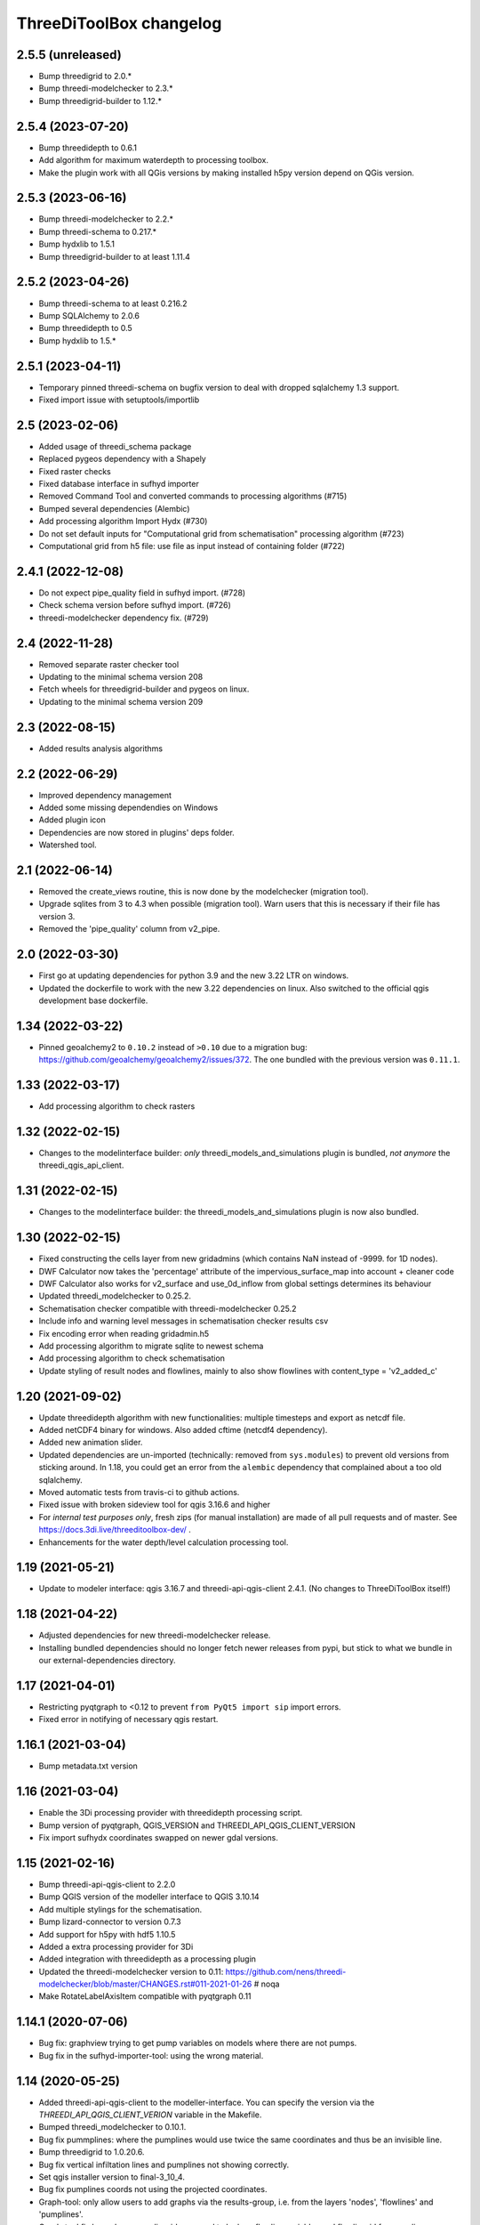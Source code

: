 ThreeDiToolBox changelog
========================


2.5.5 (unreleased)
------------------

- Bump threedigrid to 2.0.*
- Bump threedi-modelchecker to 2.3.*
- Bump threedigrid-builder to 1.12.*


2.5.4 (2023-07-20)
------------------

- Bump threedidepth to 0.6.1
- Add algorithm for maximum waterdepth to processing toolbox.
- Make the plugin work with all QGis versions by making installed
  h5py version depend on QGis version.

2.5.3 (2023-06-16)
------------------

- Bump threedi-modelchecker to 2.2.*
- Bump threedi-schema to 0.217.*
- Bump hydxlib to 1.5.1
- Bump threedigrid-builder to at least 1.11.4


2.5.2 (2023-04-26)
------------------

- Bump threedi-schema to at least 0.216.2
- Bump SQLAlchemy to 2.0.6
- Bump threedidepth to 0.5
- Bump hydxlib to 1.5.*


2.5.1 (2023-04-11)
------------------

- Temporary pinned threedi-schema on bugfix version to deal with dropped sqlalchemy 1.3 support.
- Fixed import issue with setuptools/importlib


2.5 (2023-02-06)
----------------

- Added usage of threedi_schema package
- Replaced pygeos dependency with a Shapely
- Fixed raster checks
- Fixed database interface in sufhyd importer
- Removed Command Tool and converted commands to processing algorithms (#715)
- Bumped several dependencies (Alembic)
- Add processing algorithm Import Hydx (#730)
- Do not set default inputs for "Computational grid from schematisation" processing algorithm (#723)
- Computational grid from h5 file: use file as input instead of containing folder (#722)

2.4.1 (2022-12-08)
------------------

- Do not expect pipe_quality field in sufhyd import. (#728)

- Check schema version before sufhyd import. (#726)

- threedi-modelchecker dependency fix. (#729)


2.4 (2022-11-28)
----------------
- Removed separate raster checker tool

- Updating to the minimal schema version 208

- Fetch wheels for threedigrid-builder and pygeos on linux.

- Updating to the minimal schema version 209


2.3 (2022-08-15)
----------------

- Added results analysis algorithms


2.2 (2022-06-29)
----------------

- Improved dependency management
- Added some missing dependendies on Windows
- Added plugin icon
- Dependencies are now stored in plugins' deps folder.
- Watershed tool.


2.1 (2022-06-14)
----------------

- Removed the create_views routine, this is now done by the modelchecker (migration tool).

- Upgrade sqlites from 3 to 4.3 when possible (migration tool). Warn users that this is necessary if
  their file has version 3.

- Removed the 'pipe_quality' column from v2_pipe.


2.0 (2022-03-30)
----------------

- First go at updating dependencies for python 3.9 and the new 3.22 LTR on
  windows.

- Updated the dockerfile to work with the new 3.22 dependencies on linux.
  Also switched to the official qgis development base dockerfile.


1.34 (2022-03-22)
-----------------

- Pinned geoalchemy2 to ``0.10.2`` instead of ``>0.10`` due to a
  migration bug:
  https://github.com/geoalchemy/geoalchemy2/issues/372. The one
  bundled with the previous version was ``0.11.1``.


1.33 (2022-03-17)
-----------------

- Add processing algorithm to check rasters


1.32 (2022-02-15)
-----------------

- Changes to the modelinterface builder: *only* threedi_models_and_simulations
  plugin is bundled, *not anymore* the threedi_qgis_api_client.


1.31 (2022-02-15)
-----------------

- Changes to the modelinterface builder: the threedi_models_and_simulations
  plugin is now also bundled.


1.30 (2022-02-15)
-----------------

- Fixed constructing the cells layer from new gridadmins (which contains NaN
  instead of -9999. for 1D nodes).

- DWF Calculator now takes the 'percentage' attribute of the impervious_surface_map into account + cleaner code

- DWF Calculator also works for v2_surface and use_0d_inflow from global settings determines its behaviour

- Updated threedi_modelchecker to 0.25.2.

- Schematisation checker compatible with threedi-modelchecker 0.25.2

- Include info and warning level messages in schematisation checker results csv

- Fix encoding error when reading gridadmin.h5

- Add processing algorithm to migrate sqlite to newest schema

- Add processing algorithm to check schematisation

- Update styling of result nodes and flowlines, mainly to also show flowlines with content_type = 'v2_added_c'


1.20 (2021-09-02)
-----------------

- Update threedidepth algorithm with new functionalities: multiple timesteps
  and export as netcdf file.

- Added netCDF4 binary for windows. Also added cftime (netcdf4 dependency).

- Added new animation slider.

- Updated dependencies are un-imported (technically: removed from ``sys.modules``)
  to prevent old versions from sticking around. In 1.18, you could get an error
  from the ``alembic`` dependency that complained about a too old sqlalchemy.

- Moved automatic tests from travis-ci to github actions.

- Fixed issue with broken sideview tool for qgis 3.16.6 and higher

- For *internal test purposes only*, fresh zips (for manual
  installation) are made of all pull requests and of master. See
  https://docs.3di.live/threeditoolbox-dev/ .

- Enhancements for the water depth/level calculation processing tool.

1.19 (2021-05-21)
-----------------

- Update to modeler interface: qgis 3.16.7 and threedi-api-qgis-client 2.4.1. (No changes
  to ThreeDiToolBox itself!)


1.18 (2021-04-22)
-----------------

- Adjusted dependencies for new threedi-modelchecker release.

- Installing bundled dependencies should no longer fetch newer releases
  from pypi, but stick to what we bundle in our external-dependencies
  directory.


1.17 (2021-04-01)
-----------------

- Restricting pyqtgraph to <0.12 to prevent ``from PyQt5 import sip`` import
  errors.

- Fixed error in notifying of necessary qgis restart.


1.16.1 (2021-03-04)
-------------------

- Bump metadata.txt version


1.16 (2021-03-04)
-----------------

- Enable the 3Di processing provider with threedidepth processing script.

- Bump version of pyqtgraph, QGIS_VERSION and THREEDI_API_QGIS_CLIENT_VERSION

- Fix import sufhydx coordinates swapped on newer gdal versions.


1.15 (2021-02-16)
-----------------

- Bump threedi-api-qgis-client to 2.2.0

- Bump QGIS version of the modeller interface to QGIS 3.10.14

- Add multiple stylings for the schematisation.

- Bump lizard-connector to version 0.7.3

- Add support for h5py with hdf5 1.10.5

- Added a extra processing provider for 3Di

- Added integration with threedidepth as a processing plugin

- Updated the threedi-modelchecker version to 0.11: https://github.com/nens/threedi-modelchecker/blob/master/CHANGES.rst#011-2021-01-26  # noqa

- Make RotateLabelAxisItem compatible with pyqtgraph 0.11


1.14.1 (2020-07-06)
-------------------

- Bug fix: graphview trying to get pump variables on models where there are not
  pumps.

- Bug fix in the sufhyd-importer-tool: using the wrong material.


1.14 (2020-05-25)
-----------------

- Added threedi-api-qgis-client to the modeller-interface. You can specify the version
  via the `THREEDI_API_QGIS_CLIENT_VERION` variable in the Makefile.

- Bumped threedi_modelchecker to 0.10.1.

- Bug fix pummplines: where the pumplines would use twice the same coordinates and thus
  be an invisible line.

- Bump threedigrid to 1.0.20.6.

- Bug fix vertical infiltation lines and pumplines not showing correctly.

- Set qgis installer version to final-3_10_4.

- Bug fix pumplines coords not using the projected coordinates.

- Graph-tool: only allow users to add graphs via the results-group, i.e. from the
  layers 'nodes', 'flowlines' and 'pumplines'.

- Graph-tool fix bug where pumpline-id was used to look up flowline variables and
  flowline-id for pumpline variables.

- Small fix in predict_calc_points command.

- Update v2_pumpstation action_type from 'set_capacity' to 'set_pump_capacity'.


1.13 (2019-12-02)
-----------------

- Added installer build script for ``3Di Modeller interface`` to makefile.

- Added Click as external dependency, which is currently required for the
  threedi-modelchecker.

- Improve raster_checker's 'extreme raster values' check: not rely on meta data,
  but check actual data. Also include number of warnings in pop-up when finished.

- Added custom h5py binaries for windows in external dependencies. Build for
  windows with python3.7. This h5py is able to read in results from the new
  threedi-api and the old (v2) results.

- Added a pip uninstall command before trying to install an external
  dependency to make sure our external packages get cleaned up.

- Bumped threedigrid to 1.0.16

- Automatically add a spatialite connection to the qgis-browser when a user
  loads a 3Di model via the result-selection-tool.

- Updated layer_styles of the schematisation. Attributes forms for all
  schematisation layers are configured. These layers are now grouped and
  ordered, and many widget types are configured.

- Added missing columns to the manhole_view layer.

- Added 'v2_cross_section_location_view' and 'v2_simple_infiltration' layers
  to the schematisation group.

- Administrative change: releases to https://plugins.lizard.net are now made
  by the automatic test server.


1.12.2 (2019-09-12)
-------------------

- Pinned h5py version to 2.9.


1.12.1 (2019-07-12)
-------------------

- Bumped threedi-modelchecker to 0.5 (no longer raise MigrationTooHighError).


1.12 (2019-07-08)
-----------------

- Fixed dependency installation on windows 7.

- Added developer documentation.

- Modelchecker user interface improvements.

- Running pip with ``--upgrade`` so that old packages actually get updated.

- Fixed bug where widget of control_structures wouldn't show up due to
  garbage collection.

- Bumped threedi-modelchecker to 0.3.

- Fix tool_commands/control_structures missing 's' for 'set_discharge_coefficient'.


1.11.1 (2019-06-17)
-------------------

- Made automated tests on travis-ci.org run much faster (from 8 down to 3
  minutes).

- Added better logging. In qgis, our messages are now visible in the console
  log. Also, a logfile is written (``threedi-qgis-log.txt``), which can be
  used to investigate problems. There's also a new button to open the logfile
  so that you can email it.

- Integrated threedi-modelchecker in the plugin as a tool_command.

- Improved dependency management of the plugin.

- Refactored structure of the plugin of the plugin: the tools are more clearly
  separated.

- Refactoring of many variables/classes/functions/methods to be more clear and
  consistent in the whole plugin.


1.10 (2019-03-28)
-----------------

- Cleaned up old docker-files (now only QGIS3.4.5) and pinned GeoAlchemy2 and
  updated docker readme.rst

- Fixed waterbalance tool rubberbands for 1d2d flow

- Grouped the 4 animation layers

- Fixed views model schematisation and statistics tool

- Fix guess_indicator postgres fields username and password


1.9 (2019-03-04)
----------------

- Fixed sideview bug point no geometry


1.8 (2019-02-28)
----------------

- Updated external h5py library (build h5py lib against hdf5 1.10.4-1 (instead
  of hdf5 1.8.11-2)


1.7 (2019-02-28)
----------------

- Updated ThreediToolbox to Qgis3 (python3 and qt5).

- Display pumplines without connection_node_end just for 5 meters

- QGIS3 can only handle netcdf-groundwater results (created after March 2018)

- Added a new tool: raster checker (added to commands.tools.step1)

- Waterbalance tool now correctly checks whether rain has been aplied to
  simulation

- Get rid of NetCDF4 lib

- Add v2_culvert to layer_tree_manager

- Added surface sources and sinks (q_sss) to the datasource for the graph-tool
  and animation-tool.

- Added surface sources and sinks to the waterbalance.

- Bumped threedigrid to 1.0.10.

- ResultSelectionWidget now correctly downloads the selected result.

- Removed matplotlib dependency used by the waterbalance barchart. The
  waterbalance barchart now uses pyqtgraph.

- Fixed bug reading in numpy.bytes as utf-8 strings.

- Fixed bug in netcdf_groundwater not reading in correctly the aggregate
  variable.

- Changed UI of several popup-windows to make them better displayable.


1.6 (2018-11-28)
----------------

- Enable ThreeDiToolbox besides NETCDF4 also for NETCDF3_CLASSIC (old results)


1.5 (2018-11-26)
----------------

- Add v2_culvert_view to layer_tree_manager


1.4 (2018-11-26)
----------------

- Enable intercepted_volume through aggregation NetCDF

- Upgrade threedigrid from 0.2.6 to 1.0.7 (current latest version)

- Add '(de)activate all layers' buttons in Waterbalancetool

- Remove old fashioned statistics (pop-up "do you want to calculate stats?")

- Improve NetCDF result selection (disabled selection aggregation NetCDF)

- Disable stacking of volume difference lines in the WaterBalance tool

- Gracefully handle HTTPError thrown by ResultsWorker thread.

- Added QSortFilterProxyModel to the result_selection to enable sorting and
  filtering of downloaded results.

- WaterbalanceTool account for flow directions (1d2d, 1d, 2d and groundwater)

- Enable leakage and simple infiltration through aggregation NetCDF

- WaterBalanceTool translate terms Dutch to English

- WaterBalanceTool get rid of "error" term

- WaterBalanceTool get rid of non-natural options

- WaterBalanceTool now only works with aggregation NetCDF and only with
  certain set of aggregation flow variables and aggregation methods

- not able to start StatisticsTool and WaterBalanceTool before select
  sqlite and NetCDf

- Include water balance tool (DeltaresTdiToolbox) in plugin.

- Add fix for ``None`` values in WeirStats calculation (caused by np.nan
  casting to None)

- Disable auto SI prefix on the vertical axis.

- Update schematisation layer style (add a lot of non_geom tables)

- Updated styling of waterbalance chart.


1.3 (2018-06-19)
----------------

- Use progress bar during loading ThreeDiStatistics (+ dutch to english names)

- Display 2d_vertical_infiltration in graph (not in animation)

- Include ThreeDiStatistics tool in plugin.

- Fix unmasked arrays in ``get_timeseries`` methods.

- Rename NetcdfDataSourceGroundwater to NetcdfGroundwaterDataSource.

- Add some data source tests.

- Add ``mock`` dep.

- Add new Lizard result types for downloading groundwater results.


1.2 (2018-05-24)
----------------

- Fix the aggregate find function for realz.


1.1 (2018-05-24)
----------------

- Update new aggregate result name.


1.0 (2018-05-24)
----------------

- pumplines exporter now also ignores first element

- Fix some nasty bugs in ``temp_get_value_by_timestep_nr_impl``: some
  variables (like ``qp``) only have a 1D or 2D component, and the previous
  implementation only returned that component. However, this will cause
  indexing errors, so the behavior is changed such that the method now
  always returns a masked array that is 2D+1D long if no index is passed
  as argument. Furthermore, ``np.zeros`` is changed to ``np.ma.zeros`` in
  the if block when an index is passed, which I think also might have caused
  bugs.

- let netcdf_groundwater get_timeseries return NaN istead of -9999

- improve feedback to user in case of graph tool with v2_pumpstation_view

- Close result selection window when the Escape key is pressed.

- Fix leakage name.

- Implement ``get_timeseries`` for pumplines using the newest threedigrid.

- Fix SetFID error caused by int32.

- try to show more often the object_name in graph widget (instead of 'N/A')

- use gridadmin has_pumpstations in functions get_or_create_pumpline_layer and
  available_subgrid_map_vars

- Progressbar exporting to gridadmin.sqlite starts now at 0%

- Add support for aggregate netcdf in NetcdfDataSourceGroundwater.

- add leakage to subgrid_map variables

- Add support for aggregate netcdf in NetcdfDataSourceGroundwater.

- add leakage to subgrid_map variables

- Update available vars methods using threedigrid for
  NetcdfDataSourceGroundwater.

- Implement ``available_aggregation_vars`` using threedigrid.

- Bump threedigrid to 0.2.2.

- Enable threedigrid get_timeseries for result and schematization layers

- Disable the "Calculate statistics?" prompt if there are already csv files
  available.

- Add caching of netcdf data in ``get_values_by_timestemp_nr``.

- Enable PEP8 check in build process; fix remaining PEP8 errors.

- Move icons to ``icons`` folder.

- Wrap layer generation code in transactions to improve performance (it was
  very slow on Windows, this improves it considerably so it's possible that
  it autocommited on every statement, see: http://gdal.org/drv_sqlite.html)

- Update groundwater flowlines overlapping order.

- Title of sideview dockwidget does not overlap with button anymore

- Remask masked arrays in ``get_values_by_timestemp_nr`` for
  NetcdfDataSourceGroundwater.

- Change the geometry column name of ``gridadmin.sqlite`` from ``GEOM`` to
  ``the_geom`` so that it behaves similarly to the old
  ``subgrid_map.sqlite1``. This required the use of the ``Spatialite``
  connector (subclasses QGIS db_plugin) because GDAL versions lower than 2.0
  do not support renaming of geometry columns.

- Make ``disable_sqlite_synchronous`` re-entrant (i.e.: it works expectedly
  when multiple functions that are decorated with it call each other)

- Add netcdf version (netcdf or netcdf-groundwater) detection to make
  plugin more robust

- Pinned threedigrid to working version (0.1.3)

- Animation tool: split nodes and lines into node_results, line_results,
  node_results_groundwater, line_results_groundwater (all with own styling)

- Add module base.netcdf_groundwater (relocated from base.DummyDataSourse)

- Fix find_h5_file

- Add (temporary) ad-hoc implementations of get_timeseries and
  get_values_by_timestemp_nr.

- Fix QGIS plugin updater problem on Windows with files being unable to be
  deleted because they're held open by QGIS.

- Fix cache clearer for groundwater.

- Fix incorrect 'q_lat' name.

- Set root logger level to make logging to QGIS work.

- Reproject gridadmin.sqlite to wgs84 (EPSG:4326): this fixes the side view
  tool that expects the generated layers to be in that projection.

- Add groundwater categories to styling.

- Combine nodes, flowlines and pumplines in one ``gridadmin.sqlite`` file.

- Add pumplines exporter.

- Add layer generation for ``netcdf-groundwater`` results.

- Add ``BaseDataSource`` abstract interface.

- Add h5py 2.7.0 to ``external`` libs for Windows. The files were acquired
  by installing h5py using OSGeo4W on Windows 7, and copying the installed
  files to the ``external`` folder.
- Add detection method to determine whether .h5 or id_mappping.json is present
  (this determines if the netcdf is old (no groundwater) or new (groundwater)


0.15 (2018-02-07)
-----------------

- Update lizard-connector, which contains a fix for mitigating problems with
  the ``future`` library that is used by QGIS.


0.14 (2017-11-14)
-----------------

- Fix bugs in the control structures.


0.13 (2017-10-23)
-----------------

- Update lizard-connector to 0.5 to fix the limit of 1000 results.

- Add tool "control structures".

- Remove unused code.


0.12 (2017-08-09)
-----------------

- Default maximum for QSpinBox is 99, so setValue is limited to 99. That's
  why the spinbox_search_distance maximum and spinbox_levee_distance are
  set to 5000.

- Add v2_orifice to the flowlines styling.

- Add ``v2_numerical_settings`` to the layer tree manager.

- Fix csv_join import in statistic scripts.

- Fix invalid characters in directory name in the scenario downloader.

- Fix bug in method that sets column sizes due to overwritten attribute.

- Fix bug with logout not stopping the thread and keep pulling in results.

- Add Lizard scenario result download functionality to the
  ``ThreeDiResultSelection`` tool. Some remarks about this feature:

  - To connect with the Lizard API, ``lizard-connector`` is used. Downloading
    the data happens in a worker thread because there can be many resuls.
    After logging in the user will be presented with the newest results
    immediately (this is synchronous). Progressively older results will be
    downloaded by the thread and dynamically added to the table view.

  - Chunked downloading (using append mode) is used because of the large
    files, which we do not want to keep in memory.

- Add tool "create breach locations".

- Automatically remove old entries from both the connected point and the
  calculation points table when the tool ``predict_calc_points`` is being
  re-run.

- Add a second connected point to the template for calculation points of type
  "double connected".

- [toolbox] rename 'toolbox_tools' to 'Tools', use english for toolbox
  sub-directories, remove 'Instellingen' tab, remove 'auto update logboek'
  checkbox.

- Fix ``guess_indicators.py`` tool.

- Fix clearing cache in Windows.

- Update documentation for stats module.


0.11.1 (2017-07-04)
-------------------

- Fix release that didn't include depencencies.

- Introduce hack in Makefile to fix missing depencencies.


0.11 (2017-07-03)
-----------------

- Remove checked in source code for SQLAlchemy, SpatialAlchemy
  (a.k.a. GeoAlchemy2), and PyQtGraph. These packages will now
  be installed with pip using a requirements.txt.

- Add class diagram documentation for ``ThreediDatabase``.


0.10 (2017-06-20)
-----------------

- Fix E501 (line too long) violations manually because AutoPEP8 can't fix
  those.

- Add pycodestyle checking to Travis.

- AutoPEP8 everything.

- Include model result files in repo + add more tests.

- Remove deprecated/unused code.

- Add QGIS as dependency to Travis; make nosetests work on Travis for all
  tests.

- Add a new tool (``CacheClearer``) to clear the model cache.

- Add an About tool class so that the about ``QAction`` can be added in the
  same way as the other tools.

- Add ``setup.cfg`` with coverage options (needs ``coverage``); exclude the
  external and importer source files from tests.


0.9.3 (2017-04-10)
------------------

- Changed array shape for lines array in Netcdf. This was done due to a bug in
  the calculationcore netcdf library.

- Add option to make graphs  ``absolute`` to the graph tool.

- Bugfix predict calcualtion points: For endpoints always enumerate the
  ``last_seq_id`` by one.

- Added QML styling for 2d schematisation.


0.9.2 (2017-02-14)
------------------

- Adopted the column names for the ``predict_calc_points`` command to the
  newest 3Di migrations.


0.9.1 (2016-12-12)
------------------

- Fix Travis build.

- Bugfix import sufhyd.

- Fix assertion in netCDF datasource and update QML styling.


0.9 (2016-11-28)
----------------

- Update cumulative aggregation methods.

- The user_ref field now has the following format:
  ``<content>.code#<content>.id#<table_name>#calc_pnt_nr``

- Uniform usage of ``spatialite`` instead of ``sqlite`` as ``db_type``
  variable string throughout the ThreediToolBox.

- Auto populate the ``levee_id`` column of the ``v2_connected_pnt`` table
  when a new point is being added or the location of an existing point is
  being changed.

- Auto populate the ``connected_pnt`` table from the computed calculation
  points that have a calculation type greater than 1.

- Sufhyd import:
  - logfile has same name and location as sufhyd, whith '.log' extended
  - added extra logging about used file, date adn number of objects
  - the multiple connection number (num_mvb) is added to connection codes
  - automatically add boundary when structures are not connected to end node
  - moved automatically added boundaries 1 meter

- Set required qgis version to 2.14

- Sideview:
  - bugfix: support of profiles without height (used for weirs)
  - correct relative heights for profiles which does not start at 0 height

- Bugfix: impervious surface, changed 'half_open' to 'open_paved'

- Bugfix: graph legend hover shows correct location when using 'result' layers

- support 'dry' cell values (without showing -9999 in graph)

- improved 1d modellayer styling

- Bug fix: Explicitly check for ``None`` on the return value of the
  ``calc_type_dict`` because a return value of 0 is also falsy.
  Also make sure the ``dist_calc_points`` attribute is always
  available for objects with a geometry

- Executing a select statement on an empty table using sqalchemy causes
  problems becasue it does not allow to cosume the active cursor.
  The cursor explictly has to be closed, or references to it dropped.
  Otherwise the cursor and thus the connection will be alive, and
  the database will be locked.

- Using the sqalchemy engine instead of the ``QtSql.QSqlQuery`` object
  to retrieve data from postgres or spatialite databases to make sure
  the geos extension is available (this doesn't always seem to be
  the case for windows installtions).

- Bugfix: Removed ``os.path.join`` to generate the ``db_name`` variable because
  this produced a '/' instead of a '\' for windows OS.


- Auto populate the ``connected_pnt`` table from the computed calculation
  points that have a calculation type greater than 1.

- Added the tool ``predict_calc_points``. It computes the threedicore
  calcualtion points and their calculation type.

0.8.2 (2016-09-22)
------------------

- Bugfix: layers not present in the ``styled_layers`` dict were added without
  stats, but should be added with stats.

- Sufhyd import: Fix for outlet constraints.

- Sufhyd import: Set autoincrement to max id number to prevent id errors
  (when id's are manually set)
- Slight improvement to the previous bugfix. The exact problem was with the
  pump layers which were not cloned. Now we clone them explicitly, so the
  previous bugfix isn't necessary anymore.

- Bugfix for segmentation fault when deleting the root layer group. The
  possible reason for the segfault is adding the same layer from the
  TimeseriesDatasourceModel to the QGIS map registry multiple times. The fix
  is to clone the layers so we don't get the same layers added multiple times.

- Updated the styler so that it doesn't apply styles to layers without the
  right statistic fields. If the layer doesn't have the right statistics, just
  show the layer without any styling.
- Bugfix relative path exception.


0.8.1 (2016-09-13)
------------------

- Fixes sufhyd import.


0.8 (2016-09-13)
----------------

- Added pump statistics.

- Connected python logging handler to qgis logging

- Import of sufhyd files with logging

- Made reading netCDF properties more robust.

- Reuse previously generated csv stats files.

- Added auto statistic generation via layer tree manager.

- Refactored statistic generation (put logic in separate modules).

- Refactored timeseries methods of NetcdfDataSource, more consistent
  ``get_values_of`` methods.

- Made ``get_timeseries`` only accept one netCDF variable name.

- Add Layer Manager, which loads the model and result layers.

- Add map animator for showing results on the map (first version, work in progress).

- Made the parameter config variable for the Graph and Map animator tools. Add
  parameters so almost all results from netCDF and result netCDF can be displayed.

- Optimizations in getting the time array from netCDF.

- Refactored NetcdfDataSource and included support for getting all variables
  from both regular and aggregation netCDF including getting the timeseries.

- Removed support for spatialite datasource with results.

- Changed id behavior for netcdf datasources and requesting tools. Now the
  netcdf_id or spatialite id is used (so no magic with -1, etc.)

- Added ``water op straat`` statistic to manhole statistics; refactored NcStats
  a bit.

- Updated some method names.

- Updated NetcdfDataSource so that it keeps some netCDF attributes in memory.

- Stores selected model and results in Qgs project file (\*.qgs).

- Cache generated model layers in spatialite.

- Add point markers to selected sideview points.

- Show marker of current location when hovering over graph.


0.7.1 (2016-07-25)
------------------

- Support of interflow results in graphs

- Bug fix: after closing sideview and reopening, errors were generated

- Bug fix: support of square profiles by sideview

- Bug fix: support of pure 2d models

- Bug fix: support sideview with pipes and openwater in one sideview

- Bug fix: calculation of  length of openwater channels


0.7 (2016-06-09)
----------------

- Bug fix highlight graph location on table hover


0.6 (2016-06-02)
----------------

- Bug fix stat layer joining in Windows.

- Add multiple clicks in sideview tool.

- Add channels to the sideviews.


0.5 (2016-05-20)
----------------

- Bugfix transformation clicked coordinate in RouteTool.

- Statistic scripts performance improved.

- Various bug fixes (e.g. sideview)

- Side view clicking improvements.

- Pumplines.


0.4 (2016-05-10)
----------------

- Several new features were added (side view, netCDF network generation,
  etc.), plus improvements in existing features.


0.3 (2016-04-13)
----------------

- Add tool version number to about box.

- Add support of multiple result files.

- Warn user on adding to many locations to graph.

- Only new locations will be added to graph.

- Improved color selections for timeseries after the first 20.


0.2 (2016-04-12)
----------------

- Another test release.


0.1 (2016-04-11)
----------------

- Test release.
